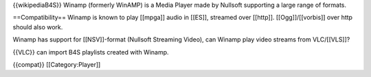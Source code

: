 {{wikipediaB4S}} Winamp (formerly WinAMP) is a Media Player made by
Nullsoft supporting a large range of formats.

==Compatibility== Winamp is known to play [[mpga]] audio in [[ES]],
streamed over [[http]]. [[Ogg]]/[[vorbis]] over http should also work.

Winamp has support for [[NSV]]-format (Nullsoft Streaming Video), can
Winamp play video streams from VLC/[[VLS]]?

{{VLC}} can import B4S playlists created with Winamp.

{{compat}} [[Category:Player]]
